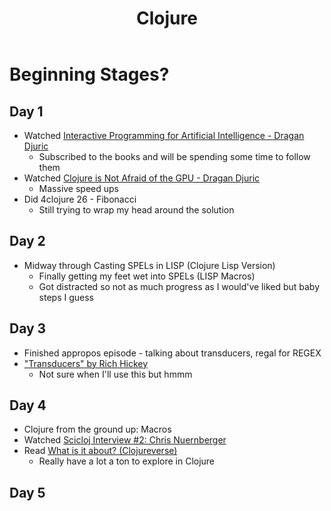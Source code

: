 #+TITLE: Clojure

* Beginning Stages?
** Day 1
- Watched [[https://youtu.be/m0rSJ9xdsdk][Interactive Programming for Artificial Intelligence - Dragan Djuric]]
  - Subscribed to the books and will be spending some time to follow them
- Watched [[https://youtu.be/bEOOYbscyTs][Clojure is Not Afraid of the GPU - Dragan Djuric]]
  - Massive speed ups
- Did 4clojure 26 - Fibonacci
  - Still trying to wrap my head around the solution
** Day 2
- Midway through Casting SPELs in LISP (Clojure Lisp Version)
  - Finally getting my feet wet into SPELs (LISP Macros)
  - Got distracted so not as much progress as I would've liked but baby steps I guess
** Day 3
- Finished appropos episode - talking about transducers, regal for REGEX
- [[https://youtu.be/6mTbuzafcII]["Transducers" by Rich Hickey]]
  - Not sure when I'll use this but hmmm
** Day 4
- Clojure from the ground up: Macros
- Watched [[https://www.youtube.com/watch?v=zYNlZXTV14E][Scicloj Interview #2: Chris Nuernberger]]
- Read [[https://clojureverse.org/t/what-is-it-about/5848][What is it about? (Clojureverse)]]
  - Really have a lot a ton to explore in Clojure
** Day 5
